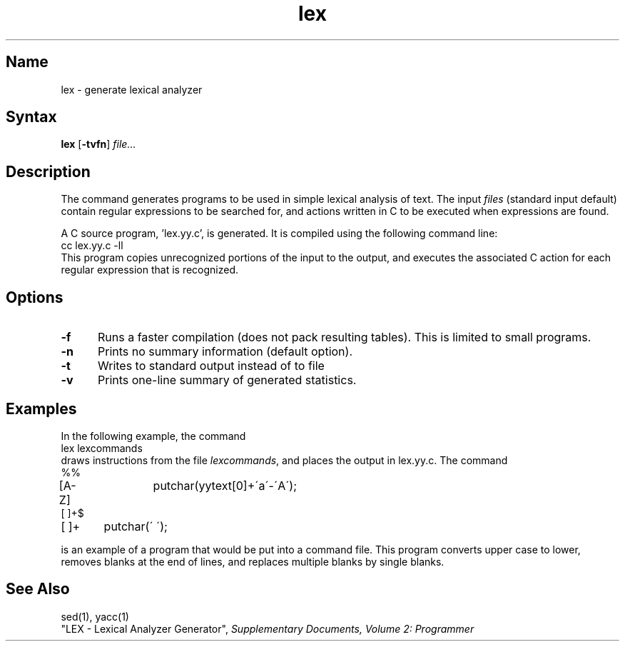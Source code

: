 .\" SCCSID: @(#)lex.1	8.2	9/27/90
.TH lex 1
.SH Name
lex \- generate lexical analyzer
.SH Syntax
.B lex
[\fB\-tvfn\fR] \fIfile...\fR 
.SH Description
.NXR "lex program generator"
.NXR "lexical analysis program" "generating"
.NXA "yacc compiler" "lex program generator"
The 
.PN lex
command
generates programs to be used in simple lexical analysis of text.
The input
.I files
(standard input default) contain regular expressions
to be searched for, and actions written in C to be executed when
expressions are found.
.PP
A C source program, 'lex.yy.c', is generated.  It is compiled 
using the following command line:
.EX
cc lex.yy.c \-ll
.EE
This program copies unrecognized portions of
the input to the output, and executes the associated
C action for each regular expression that is recognized.
.SH Options
.NXR "lex program generator" "options"
.IP \fB\-f\fR 5
Runs a faster compilation (does not pack resulting tables).
This is limited to small programs.
.IP \fB\-n\fR 
Prints no summary information (default option).
.IP \fB\-t\fR 
Writes to standard output instead of to file 
.PN lex.yy.c .
.IP \fB\-v\fR 
Prints one-line summary of generated statistics.
.SH Examples
.NXR "lexical analysis program" "example"
In the following example, the command
.EX
lex lexcommands
.EE
draws
.PN lex
instructions from the file
.IR lexcommands ,
and places the output in lex.yy.c.
The command
.EX
%%
[A\-Z]	putchar(yytext[0]+\'a\'\-\'A\');
[ ]+$
[ ]+	putchar(\' \');
.EE
.PP
is an example of a
.PN lex
program that would be put into a
.PN lex
command file.  This program converts upper case to lower,
removes blanks at the end of lines,
and replaces multiple blanks by single blanks.
.SH See Also
sed(1), yacc(1)
.br
"LEX \- Lexical Analyzer Generator",
\fISupplementary Documents, Volume 2: Programmer\fP
